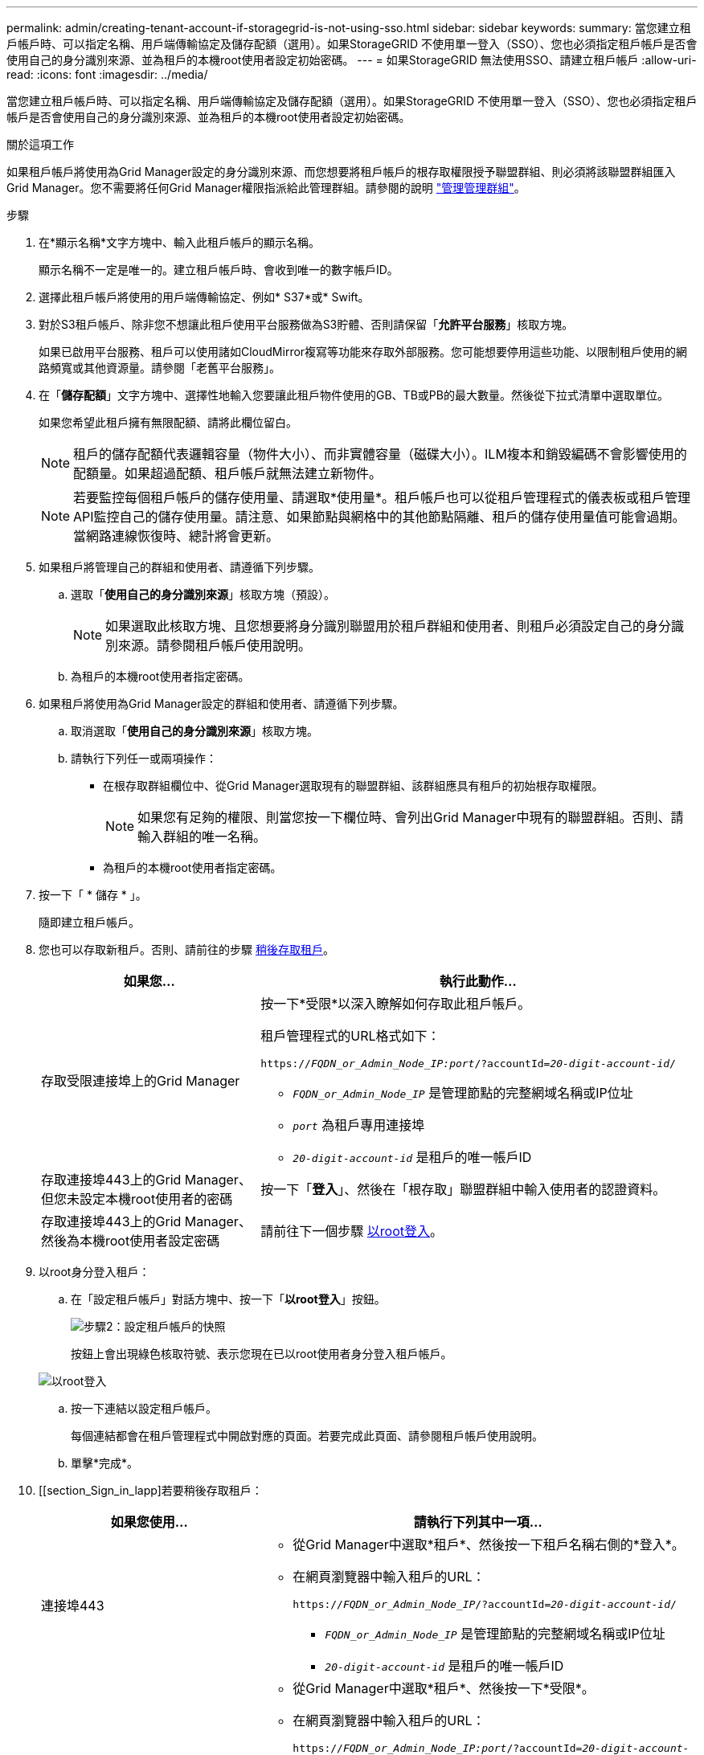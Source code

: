 ---
permalink: admin/creating-tenant-account-if-storagegrid-is-not-using-sso.html 
sidebar: sidebar 
keywords:  
summary: 當您建立租戶帳戶時、可以指定名稱、用戶端傳輸協定及儲存配額（選用）。如果StorageGRID 不使用單一登入（SSO）、您也必須指定租戶帳戶是否會使用自己的身分識別來源、並為租戶的本機root使用者設定初始密碼。 
---
= 如果StorageGRID 無法使用SSO、請建立租戶帳戶
:allow-uri-read: 
:icons: font
:imagesdir: ../media/


[role="lead"]
當您建立租戶帳戶時、可以指定名稱、用戶端傳輸協定及儲存配額（選用）。如果StorageGRID 不使用單一登入（SSO）、您也必須指定租戶帳戶是否會使用自己的身分識別來源、並為租戶的本機root使用者設定初始密碼。

.關於這項工作
如果租戶帳戶將使用為Grid Manager設定的身分識別來源、而您想要將租戶帳戶的根存取權限授予聯盟群組、則必須將該聯盟群組匯入Grid Manager。您不需要將任何Grid Manager權限指派給此管理群組。請參閱的說明 link:managing-admin-groups.html["管理管理群組"]。

.步驟
. 在*顯示名稱*文字方塊中、輸入此租戶帳戶的顯示名稱。
+
顯示名稱不一定是唯一的。建立租戶帳戶時、會收到唯一的數字帳戶ID。

. 選擇此租戶帳戶將使用的用戶端傳輸協定、例如* S37*或* Swift。
. 對於S3租戶帳戶、除非您不想讓此租戶使用平台服務做為S3貯體、否則請保留「*允許平台服務*」核取方塊。
+
如果已啟用平台服務、租戶可以使用諸如CloudMirror複寫等功能來存取外部服務。您可能想要停用這些功能、以限制租戶使用的網路頻寬或其他資源量。請參閱「老舊平台服務」。

. 在「*儲存配額*」文字方塊中、選擇性地輸入您要讓此租戶物件使用的GB、TB或PB的最大數量。然後從下拉式清單中選取單位。
+
如果您希望此租戶擁有無限配額、請將此欄位留白。

+

NOTE: 租戶的儲存配額代表邏輯容量（物件大小）、而非實體容量（磁碟大小）。ILM複本和銷毀編碼不會影響使用的配額量。如果超過配額、租戶帳戶就無法建立新物件。

+

NOTE: 若要監控每個租戶帳戶的儲存使用量、請選取*使用量*。租戶帳戶也可以從租戶管理程式的儀表板或租戶管理API監控自己的儲存使用量。請注意、如果節點與網格中的其他節點隔離、租戶的儲存使用量值可能會過期。當網路連線恢復時、總計將會更新。

. 如果租戶將管理自己的群組和使用者、請遵循下列步驟。
+
.. 選取「*使用自己的身分識別來源*」核取方塊（預設）。
+

NOTE: 如果選取此核取方塊、且您想要將身分識別聯盟用於租戶群組和使用者、則租戶必須設定自己的身分識別來源。請參閱租戶帳戶使用說明。

.. 為租戶的本機root使用者指定密碼。


. 如果租戶將使用為Grid Manager設定的群組和使用者、請遵循下列步驟。
+
.. 取消選取「*使用自己的身分識別來源*」核取方塊。
.. 請執行下列任一或兩項操作：
+
*** 在根存取群組欄位中、從Grid Manager選取現有的聯盟群組、該群組應具有租戶的初始根存取權限。
+

NOTE: 如果您有足夠的權限、則當您按一下欄位時、會列出Grid Manager中現有的聯盟群組。否則、請輸入群組的唯一名稱。

*** 為租戶的本機root使用者指定密碼。




. 按一下「 * 儲存 * 」。
+
隨即建立租戶帳戶。

. 您也可以存取新租戶。否則、請前往的步驟 <<STEP_SIGN_IN_LATER,稍後存取租戶>>。
+
[cols="1a,2a"]
|===
| 如果您... | 執行此動作... 


 a| 
存取受限連接埠上的Grid Manager
 a| 
按一下*受限*以深入瞭解如何存取此租戶帳戶。

租戶管理程式的URL格式如下：

`https://_FQDN_or_Admin_Node_IP:port_/?accountId=_20-digit-account-id_/`

** `_FQDN_or_Admin_Node_IP_` 是管理節點的完整網域名稱或IP位址
** `_port_` 為租戶專用連接埠
** `_20-digit-account-id_` 是租戶的唯一帳戶ID




 a| 
存取連接埠443上的Grid Manager、但您未設定本機root使用者的密碼
 a| 
按一下「*登入*」、然後在「根存取」聯盟群組中輸入使用者的認證資料。



 a| 
存取連接埠443上的Grid Manager、然後為本機root使用者設定密碼
 a| 
請前往下一個步驟 <<STEP_SIGN_IN_AS_ROOT,以root登入>>。

|===
. [[d步驟_sign_in_as根目錄]]以root身分登入租戶：
+
.. 在「設定租戶帳戶」對話方塊中、按一下「*以root登入*」按鈕。
+
image::../media/configure_tenant_account.gif[步驟2：設定租戶帳戶的快照]

+
按鈕上會出現綠色核取符號、表示您現在已以root使用者身分登入租戶帳戶。

+
image::../media/step_2_sign_in_as_root.gif[以root登入]

.. 按一下連結以設定租戶帳戶。
+
每個連結都會在租戶管理程式中開啟對應的頁面。若要完成此頁面、請參閱租戶帳戶使用說明。

.. 單擊*完成*。


. [[section_Sign_in_lapp]若要稍後存取租戶：
+
[cols="1a,2a"]
|===
| 如果您使用... | 請執行下列其中一項... 


 a| 
連接埠443
 a| 
** 從Grid Manager中選取*租戶*、然後按一下租戶名稱右側的*登入*。
** 在網頁瀏覽器中輸入租戶的URL：
+
`https://_FQDN_or_Admin_Node_IP_/?accountId=_20-digit-account-id_/`

+
*** `_FQDN_or_Admin_Node_IP_` 是管理節點的完整網域名稱或IP位址
*** `_20-digit-account-id_` 是租戶的唯一帳戶ID






 a| 
受限連接埠
 a| 
** 從Grid Manager中選取*租戶*、然後按一下*受限*。
** 在網頁瀏覽器中輸入租戶的URL：
+
`https://_FQDN_or_Admin_Node_IP:port_/?accountId=_20-digit-account-id_`

+
*** `_FQDN_or_Admin_Node_IP_` 是管理節點的完整網域名稱或IP位址
*** `_port_` 為租戶專用的受限連接埠
*** `_20-digit-account-id_` 是租戶的唯一帳戶ID




|===


.相關資訊
link:controlling-access-through-firewalls.html["透過防火牆控制存取"]

link:managing-platform-services-for-s3-tenant-accounts.html["管理S3租戶帳戶的平台服務"]

link:../tenant/index.html["使用租戶帳戶"]
